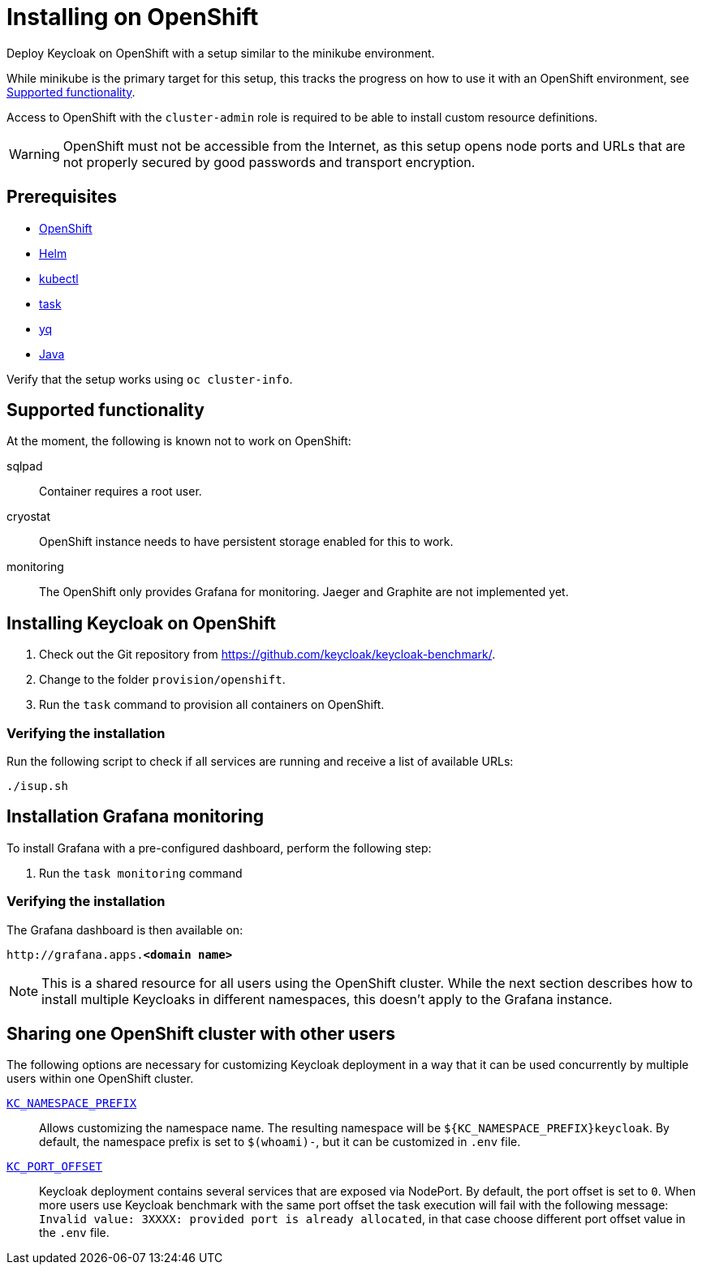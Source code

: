 = Installing on OpenShift
:page-aliases: openshift.adoc
:description: Deploy Keycloak on OpenShift with a setup similar to the minikube environment.

{description}

While minikube is the primary target for this setup, this tracks the progress on how to use it with an OpenShift environment, see <<supported-functionality>>.

Access to OpenShift with the `cluster-admin` role is required to be able to install custom resource definitions.

WARNING: OpenShift must not be accessible from the Internet, as this setup opens node ports and URLs that are not properly secured by good passwords and transport encryption.

== Prerequisites

* xref:prerequisite/prerequisite-openshift.adoc[OpenShift]
* xref:prerequisite/prerequisite-helm.adoc[Helm]
* xref:prerequisite/prerequisite-kubectl.adoc[kubectl]
* xref:prerequisite/prerequisite-task.adoc[task]
* xref:prerequisite/prerequisite-yq.adoc[yq]
* xref:prerequisite/prerequisite-java.adoc[Java]

Verify that the setup works using `oc cluster-info`.

[[supported-functionality]]
== Supported functionality

At the moment, the following is known not to work on OpenShift:

sqlpad:: Container requires a root user.
cryostat:: OpenShift instance needs to have persistent storage enabled for this to work.
monitoring:: The OpenShift only provides Grafana for monitoring. Jaeger and Graphite are not implemented yet.

== Installing Keycloak on OpenShift

. Check out the Git repository from https://github.com/keycloak/keycloak-benchmark/.

. Change to the folder `provision/openshift`.

. Run the `task` command to provision all containers on OpenShift.

=== Verifying the installation

Run the following script to check if all services are running and receive a list of available URLs:

[source,shell]
----
./isup.sh
----

== Installation Grafana monitoring

To install Grafana with a pre-configured dashboard, perform the following step:

. Run the `task monitoring` command

=== Verifying the installation

The Grafana dashboard is then available on:

[source,subs=+quotes]
----
http://grafana.apps.**<domain name>**
----

NOTE: This is a shared resource for all users using the OpenShift cluster.
While the next section describes how to install multiple Keycloaks in different namespaces, this doesn't apply to the Grafana instance.

[[sharing-cluster-with-multiple-users]]
== Sharing one OpenShift cluster with other users

The following options are necessary for customizing Keycloak deployment in a way that it can be used concurrently by multiple users within one OpenShift cluster.

`xref:customizing-deployment.adoc#KC_NAMESPACE_PREFIX[KC_NAMESPACE_PREFIX]`:: Allows customizing the namespace name.
The resulting namespace will be `++${KC_NAMESPACE_PREFIX}++keycloak`.
By default, the namespace prefix is set to `$(whoami)-`, but it can be customized in `.env` file.

`xref:customizing-deployment.adoc#KC_PORT_OFFSET[KC_PORT_OFFSET]`:: Keycloak deployment contains several services that are exposed via NodePort.
By default, the port offset is set to `0`.
When more users use Keycloak benchmark with the same port offset the task execution will fail with the following message: `Invalid value: 3XXXX: provided port is already allocated`, in that case choose different port offset value in the `.env` file.

